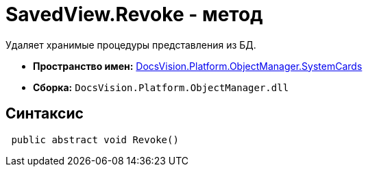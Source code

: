 = SavedView.Revoke - метод

Удаляет хранимые процедуры представления из БД.

* *Пространство имен:* xref:api/DocsVision/Platform/ObjectManager/SystemCards/SystemCards_NS.adoc[DocsVision.Platform.ObjectManager.SystemCards]
* *Сборка:* `DocsVision.Platform.ObjectManager.dll`

== Синтаксис

[source,csharp]
----
 public abstract void Revoke()
----
